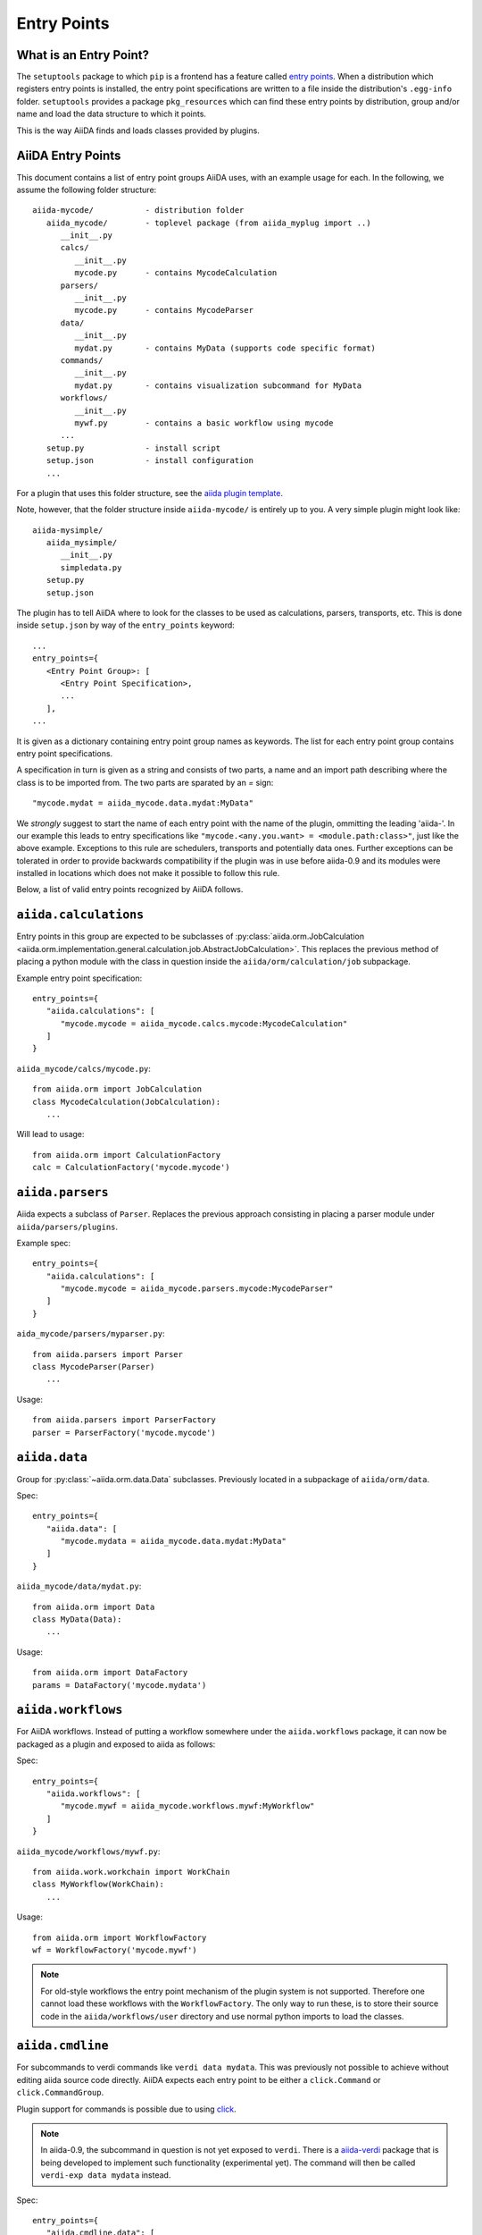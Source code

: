 .. _plugins.entry_points:

Entry Points
=============


What is an Entry Point?
-----------------------

The ``setuptools`` package to which ``pip`` is a frontend has a feature called
`entry points`_. 
When a distribution which registers entry points is installed,
the entry point specifications are written to a file inside the distribution's
``.egg-info`` folder. ``setuptools`` provides a package ``pkg_resources`` which
can find these entry points by distribution, group and/or name and load the
data structure to which it points. 

This is the way AiiDA finds and loads classes provided by plugins.

.. _Entry points: https://setuptools.readthedocs.io/en/latest/setuptools.html#dynamic-discovery-of-services-and-plugins

AiiDA Entry Points
-------------------

.. _aiida plugin template: https://github.com/aiidateam/aiida-plugin-template 

This document contains a list of entry point groups AiiDA uses, with an example
usage for each. 
In the following, we assume the following folder structure::

   aiida-mycode/           - distribution folder
      aiida_mycode/        - toplevel package (from aiida_myplug import ..)
         __init__.py
         calcs/
            __init__.py
            mycode.py      - contains MycodeCalculation
         parsers/
            __init__.py
            mycode.py      - contains MycodeParser
         data/
            __init__.py
            mydat.py       - contains MyData (supports code specific format)
         commands/
            __init__.py
            mydat.py       - contains visualization subcommand for MyData
         workflows/
            __init__.py
            mywf.py        - contains a basic workflow using mycode
         ...
      setup.py             - install script
      setup.json           - install configuration
      ...


For a plugin that uses this folder structure, see the  `aiida plugin template`_.

Note, however, that the folder structure inside ``aiida-mycode/`` is entirely up to you.
A very simple plugin might look like::

   aiida-mysimple/
      aiida_mysimple/
         __init__.py
         simpledata.py
      setup.py
      setup.json


The plugin has to tell AiiDA where to look for the classes to be used as
calculations, parsers, transports, etc. This is done inside ``setup.json`` by way
of the ``entry_points`` keyword::

      ...
      entry_points={
         <Entry Point Group>: [
            <Entry Point Specification>,
            ...
         ],
      ...

It is given as a dictionary containing entry point group names as keywords. The list for each entry point group contains entry point specifications.

A specification in turn is given as a string and consists of two parts, a name and an import path describing where the class is to be imported from. The two parts are sparated by an `=` sign::
   
   "mycode.mydat = aiida_mycode.data.mydat:MyData"

We *strongly* suggest to start the name of each entry point with the name of
the plugin, ommitting the leading 'aiida-'. 
In our example this leads to entry specifications like ``"mycode.<any.you.want> = <module.path:class>"``, just like the above example.
Exceptions to this rule are schedulers, transports and potentially data ones. Further exceptions can be tolerated in order to provide backwards compatibility if the plugin was in use before aiida-0.9 and its modules were installed in locations which does not make it possible to follow this rule.

Below, a list of valid entry points recognized by AiiDA follows.

``aiida.calculations``
----------------------

Entry points in this group are expected to be subclasses of :py:class:`aiida.orm.JobCalculation <aiida.orm.implementation.general.calculation.job.AbstractJobCalculation>`. This replaces the previous method of placing a python module with the class in question inside the ``aiida/orm/calculation/job`` subpackage.

Example entry point specification::
   
   entry_points={
      "aiida.calculations": [
         "mycode.mycode = aiida_mycode.calcs.mycode:MycodeCalculation"
      ]
   }

``aiida_mycode/calcs/mycode.py``::

   from aiida.orm import JobCalculation
   class MycodeCalculation(JobCalculation):
      ...

Will lead to usage::

   from aiida.orm import CalculationFactory
   calc = CalculationFactory('mycode.mycode')

``aiida.parsers``
-----------------

Aiida expects a subclass of ``Parser``. Replaces the previous approach consisting in placing a parser module under ``aiida/parsers/plugins``.

Example spec::

   entry_points={
      "aiida.calculations": [
         "mycode.mycode = aiida_mycode.parsers.mycode:MycodeParser"
      ]
   }

``aida_mycode/parsers/myparser.py``::

   from aiida.parsers import Parser
   class MycodeParser(Parser)
      ...

Usage::
   
   from aiida.parsers import ParserFactory
   parser = ParserFactory('mycode.mycode')

``aiida.data``
--------------

Group for :py:class:`~aiida.orm.data.Data` subclasses. Previously located in a subpackage of ``aiida/orm/data``.

Spec::

   entry_points={
      "aiida.data": [
         "mycode.mydata = aiida_mycode.data.mydat:MyData"
      ]
   }

``aiida_mycode/data/mydat.py``::
   
   from aiida.orm import Data
   class MyData(Data):
      ...

Usage::

   from aiida.orm import DataFactory
   params = DataFactory('mycode.mydata')

``aiida.workflows``
-------------------

For AiiDA workflows. Instead of putting a workflow somewhere under the ``aiida.workflows`` package, it can now be packaged as a plugin and exposed to aiida as follows:

Spec::

   entry_points={
      "aiida.workflows": [
         "mycode.mywf = aiida_mycode.workflows.mywf:MyWorkflow"
      ]
   }

``aiida_mycode/workflows/mywf.py``::
   
   from aiida.work.workchain import WorkChain
   class MyWorkflow(WorkChain):
      ...
   
Usage::

   from aiida.orm import WorkflowFactory
   wf = WorkflowFactory('mycode.mywf')

.. note:: For old-style workflows the entry point mechanism of the plugin system is not supported. 
   Therefore one cannot load these workflows with the ``WorkflowFactory``.
   The only way to run these, is to store their source code in the ``aiida/workflows/user`` directory and use normal python imports to load the classes.


``aiida.cmdline``
-----------------

For subcommands to verdi commands like ``verdi data mydata``. This was previously not possible to achieve without editing aiida source code directly. AiiDA expects each entry point to be either a ``click.Command`` or ``click.CommandGroup``.

Plugin support for commands is possible due to using `click`_.

.. note:: In aiida-0.9, the subcommand in question is not yet exposed to ``verdi``. There is a `aiida-verdi`_ package that is being developed to implement such functionality (experimental yet). The command will then be called ``verdi-exp data mydata`` instead.

Spec::

   entry_points={
      "aiida.cmdline.data": [
         "mydata = aiida_mycode.commands.mydata:mydata"
      ]
   }

``aiida_mycode/commands/mydata.py``::

   import click
   @click.group()
   mydata():
      """commandline help for mydata command"""

   @mydata.command('animate')
   @click.option('--format')
   @click.argument('pk')
   create_fancy_animation(format, pk):
      """help"""
      ...

Usage:

.. code-block:: bash

   $ verdi data mydata animate --format=Format PK

``aiida.tools.dbexporters``
---------------------------

If your plugin adds support for exporting to an external database, use this entry point to have aiida find the module where you define the necessary functions.

.. Not sure how dbexporters work
.. .. Spec::
.. 
..    entry_points={
..       "aiida.tools.dbexporters": [
..          "mymatdb = aiida_mymatdb.mymatdb
..       ]
..    }

``aiida.tools.dbimporters``
---------------------------

If your plugin adds support for importing from an external database, use this entry point to have aiida find the module where you define the necessary functions.

.. .. Spec::
.. 
..    entry_points={
..        "aiida.tools.dbimporters": [
..          "mymatdb = aiida_mymatdb.mymatdb
..        ]
..    }

``aiida.tools.dbexporters.tcod_plugins``
----------------------------------------

If you want to support exporting your plugin classes to tcod, use this entry point for your :py:class:`~aiida.tools.dbexporters.tcod_plugins.BaseTcodtranslator` subclass.

Spec::

   entry_points={
       "aiida.tools.dbexporters.tcod_plugins": [
           "myplugin.mycalc = aiida_myplugin.tcod_plugins.mycalc:MycalcTcodtranslator"
       ]
   }



``aiida.schedulers``
--------------------

For scheduler plugins. Note that the entry point name is not prefixed by the plugin name. This is because typically a scheduler should be distributed in a plugin on its own, and only one plugin per scheduler should be necessary.

Spec::

   entry_points={
      "aiida.schedulers": [
         "myscheduler = aiida_myscheduler.myscheduler:MyScheduler"
      ]
   }

``aiida_myscheduler/myscheduler.py``::

   from aiida.scheduler import Scheduler
   class MyScheduler(Scheduler):
      ...

Usage: The scheduler is used in the familiar way by entering 'myscheduler' as the scheduler option when setting up a computer.

``aiida.transports``
--------------------

Like schedulers, transports are supposed to be distributed in a separate plugin. Therefore we will again omit the plugin's name in the entry point name.

Spec::

   entry_points={
      "aiida.transports": [
         "mytransport = aiida_mytransport.mytransport:MyTransport"
      ]
   }

``aiida_mytransport/mytransport.py``::

   from aiida.transport import Transport
   class MyTransport(Transport):
      ...

Usage::

   from aiida.transport import TransportFactory
   transport = TransportFactory('mytransport')

Jus like one would expect, when a computer is setup, ``mytransport`` can be given as the transport option.

.. _click: https://click.pocoo.org/6/
.. _aiida-verdi: https://github.com/DropD/aiida-verdi
